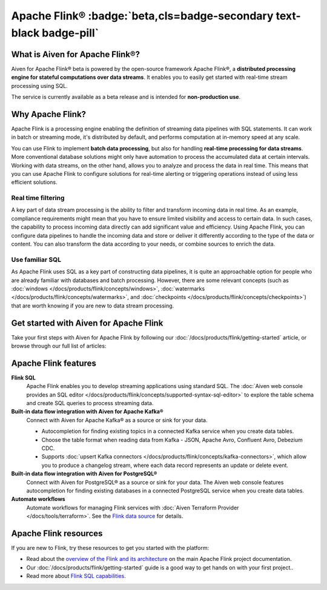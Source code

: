 Apache Flink® :badge:`beta,cls=badge-secondary text-black badge-pill`
=====================================================================

What is Aiven for Apache Flink®?
--------------------------------

Aiven for Apache Flink® beta is powered by the open-source framework Apache Flink®, a **distributed processing engine for stateful computations over data streams**. It enables you to easily get started with real-time stream processing using SQL.

The service is currently available as a beta release and is intended for **non-production use**.


Why Apache Flink?
-----------------

Apache Flink is a processing engine enabling the definition of streaming data pipelines with SQL statements. It can work in batch or streaming mode, it's distributed by default, and performs computation at in-memory speed at any scale.

You can use Flink to implement **batch data processing**, but also for handling **real-time processing for data streams**. More conventional database solutions might only have automation to process the accumulated data at certain intervals. Working with data streams, on the other hand, allows you to analyze and process the data in real time. This means that you can use Apache Flink to configure solutions for real-time alerting or triggering operations instead of using less efficient solutions.

Real time filtering
'''''''''''''''''''

A key part of data stream processing is the ability to filter and transform incoming data in real time. As an example, compliance requirements might mean that you have to ensure limited visibility and access to certain data. In such cases, the capability to process incoming data directly can add significant value and efficiency. Using Apache Flink, you can configure data pipelines to handle the incoming data and store or deliver it differently according to the type of the data or content. You can also transform the data according to your needs, or combine sources to enrich the data.

Use familiar SQL
''''''''''''''''

As Apache Flink uses SQL as a key part of constructing data pipelines, it is quite an approachable option for people who are already familiar with databases and batch processing. However, there are some relevant concepts (such as :doc:`windows </docs/products/flink/concepts/windows>`, :doc:`watermarks </docs/products/flink/concepts/watermarks>`, and :doc:`checkpoints </docs/products/flink/concepts/checkpoints>`) that are worth knowing if you are new to data stream processing.


Get started with Aiven for Apache Flink
---------------------------------------

Take your first steps with Aiven for Apache Flink by following our :doc:`/docs/products/flink/getting-started` article, or browse through our full list of articles:


.. panels::


    📚 :doc:`Concepts </docs/products/flink/concepts>`

    ---

    💻 :doc:`/docs/products/flink/howto`

    ---

    📖 :doc:`/docs/products/flink/reference`


Apache Flink features
---------------------

**Flink SQL**
  Apache Flink enables you to develop streaming applications using standard SQL. The :doc:`Aiven web console provides an SQL editor </docs/products/flink/concepts/supported-syntax-sql-editor>` to explore the table schema and create SQL queries to process streaming data.

**Built-in data flow integration with Aiven for Apache Kafka®**
  Connect with Aiven for Apache Kafka® as a source or sink for your data.

  * Autocompletion for finding existing topics in a connected Kafka service when you create data tables.
  * Choose the table format when reading data from Kafka - JSON, Apache Avro, Confluent Avro, Debezium CDC.
  * Supports :doc:`upsert Kafka connectors </docs/products/flink/concepts/kafka-connectors>`, which allow you to produce a changelog stream, where each data record represents an update or delete event.

**Built-in data flow integration with Aiven for PostgreSQL®**
  Connect with Aiven for PostgreSQL® as a source or sink for your data. The Aiven web console features autocompletion for finding existing databases in a connected PostgreSQL service when you create data tables.

**Automate workflows**
  Automate workflows for managing Flink services with :doc:`Aiven Terraform Provider </docs/tools/terraform>`. See the `Flink data source <https://registry.terraform.io/providers/aiven/aiven/latest/docs/data-sources/flink>`_ for details.


Apache Flink resources
----------------------

If you are new to Flink, try these resources to get you started with the platform:

* Read about the `overview of the Flink and its architecture <https://flink.apache.org/flink-architecture.html>`_ on the main Apache Flink project documentation.

* Our :doc:`/docs/products/flink/getting-started` guide is a good way to get hands on with your first project..

* Read more about `Flink SQL capabilities <https://ci.apache.org/projects/flink/flink-docs-release-1.13/docs/dev/table/sql/overview/>`_.
